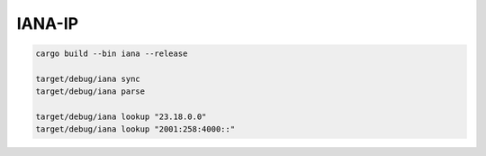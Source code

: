 IANA-IP
=========



.. code:: bash

    cargo build --bin iana --release

    target/debug/iana sync
    target/debug/iana parse

    target/debug/iana lookup "23.18.0.0"
    target/debug/iana lookup "2001:258:4000::"
